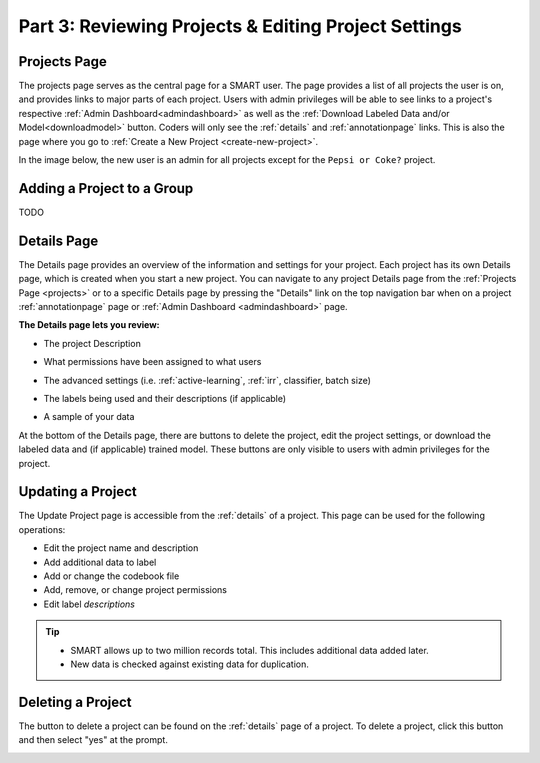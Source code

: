 Part 3: Reviewing Projects & Editing Project Settings
=====================================================

.. _projects:

Projects Page
-------------

The projects page serves as the central page for a SMART user. The page provides a list of all projects the user is on, and provides links to major parts of each project. Users with admin privileges will be able to see links to a project's respective :ref:`Admin Dashboard<admindashboard>` as well as the :ref:`Download Labeled Data and/or Model<downloadmodel>` button. Coders will only see the :ref:`details` and :ref:`annotationpage` links. This is also the page where you go to :ref:`Create a New Project <create-new-project>`.

In the image below, the new user is an admin for all projects except for the ``Pepsi or Coke?`` project.

|lotsofprojects|


.. _projectgroups:

Adding a Project to a Group
---------------------------

TODO


.. _details:

Details Page
------------

The Details page provides an overview of the information and settings for your project. Each project has its own Details page, which is created when you start a new project. You can navigate to any project Details page from the :ref:`Projects Page <projects>` or to a specific Details page by pressing the "Details" link on the top navigation bar when on a project :ref:`annotationpage` page or :ref:`Admin Dashboard <admindashboard>` page.

**The Details page lets you review:**

* The project Description

|details-description|

* What permissions have been assigned to what users

|details-permissions|

* The advanced settings (i.e. :ref:`active-learning`, :ref:`irr`, classifier, batch size)

|details-advanced|

* The labels being used and their descriptions (if applicable)

|details-labels|

* A sample of your data

|details-data|

At the bottom of the Details page, there are buttons to delete the project, edit the project settings, or download the labeled data and (if applicable) trained model. These buttons are only visible to users with admin privileges for the project.
|details-buttons|

.. _update:

Updating a Project
------------------

The Update Project page is accessible from the :ref:`details` of a project. This page can be used for the following operations:

* Edit the project name and description
* Add additional data to label
* Add or change the codebook file
* Add, remove, or change project permissions
* Edit label *descriptions*

.. tip::

	* SMART allows up to two million records total. This includes additional data added later.
	* New data is checked against existing data for duplication.

Deleting a Project
------------------

The button to delete a project can be found on the :ref:`details` page of a project. To delete a project, click this button and then select "yes" at the prompt.

|delete-project|

.. |lotsofprojects| image:: ./nstatic/img/smart-reviewedit-lotsofprojects.png
.. |details-description| image:: ./nstatic/img/smart-reviewedit-detailsdescription.png
.. |details-permissions| image:: ./nstatic/img/smart-reviewedit-detailspermissions.png
.. |details-advanced| image:: ./nstatic/img/smart-reviewedit-detailsadvanced.png
.. |details-labels| image:: ./nstatic/img/smart-reviewedit-detailslabels.png
.. |details-data| image:: ./nstatic/img/smart-reviewedit-detailsdata.png
.. |details-buttons| image:: ./nstatic/img/smart-reviewedit-detailsbuttons.png
.. |delete-project| image:: ./nstatic/img/smart-reviewedit-delete.png

